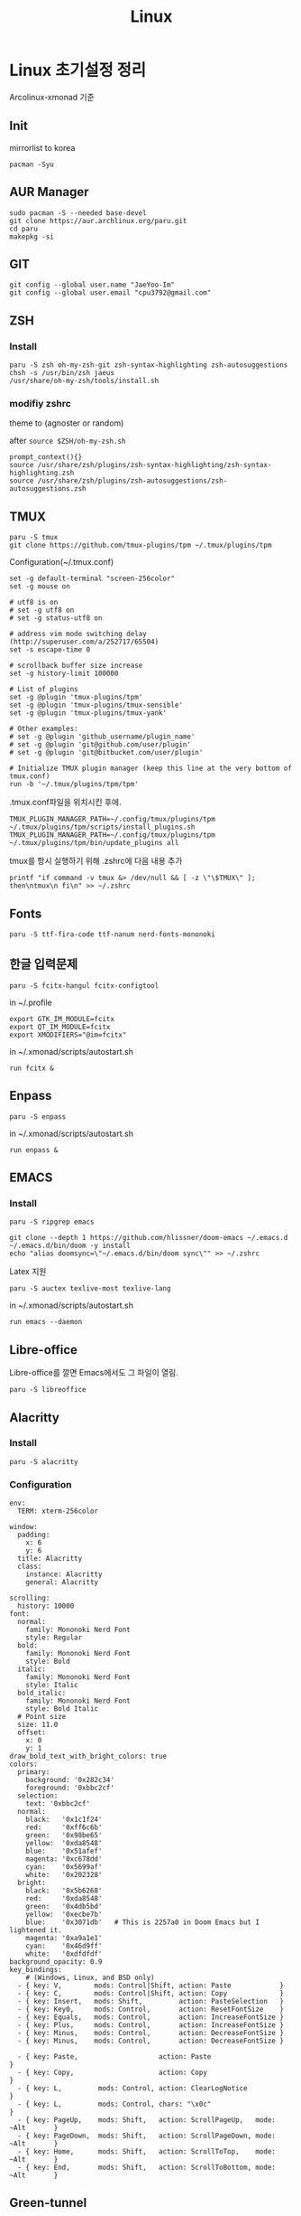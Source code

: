 #+TITLE: Linux

* Linux 초기설정 정리
Arcolinux-xmonad 기준
** Init
mirrorlist to korea
#+begin_src shell
pacman -Syu
#+end_src
** AUR Manager
#+begin_src shell
sudo pacman -S --needed base-devel
git clone https://aur.archlinux.org/paru.git
cd paru
makepkg -si
#+end_src
** GIT
#+begin_src shell
git config --global user.name "JaeYoo-Im"
git config --global user.email "cpu3792@gmail.com"
#+end_src
** ZSH
*** Install
#+begin_src shell
paru -S zsh oh-my-zsh-git zsh-syntax-highlighting zsh-autosuggestions
chsh -s /usr/bin/zsh jaeus
/usr/share/oh-my-zsh/tools/install.sh
#+end_src

*** modifiy zshrc
theme to (agnoster or random)

after =source $ZSH/oh-my-zsh.sh=
#+begin_src shell
prompt_context(){}
source /usr/share/zsh/plugins/zsh-syntax-highlighting/zsh-syntax-highlighting.zsh
source /usr/share/zsh/plugins/zsh-autosuggestions/zsh-autosuggestions.zsh
#+end_src

** TMUX
#+begin_src shell
paru -S tmux
git clone https://github.com/tmux-plugins/tpm ~/.tmux/plugins/tpm
#+end_src

Configuration(~/.tmux.conf)
#+begin_src shell :tangle ./.tmux.conf
set -g default-terminal "screen-256color"
set -g mouse on

# utf8 is on
# set -g utf8 on
# set -g status-utf8 on

# address vim mode switching delay (http://superuser.com/a/252717/65504)
set -s escape-time 0

# scrollback buffer size increase
set -g history-limit 100000

# List of plugins
set -g @plugin 'tmux-plugins/tpm'
set -g @plugin 'tmux-plugins/tmux-sensible'
set -g @plugin 'tmux-plugins/tmux-yank'

# Other examples:
# set -g @plugin 'github_username/plugin_name'
# set -g @plugin 'git@github.com/user/plugin'
# set -g @plugin 'git@bitbucket.com/user/plugin'

# Initialize TMUX plugin manager (keep this line at the very bottom of tmux.conf)
run -b '~/.tmux/plugins/tpm/tpm'
#+end_src

.tmux.conf파일을 위치시킨 후에.
#+begin_src shell
TMUX_PLUGIN_MANAGER_PATH=~/.config/tmux/plugins/tpm ~/.tmux/plugins/tpm/scripts/install_plugins.sh
TMUX_PLUGIN_MANAGER_PATH=~/.config/tmux/plugins/tpm ~/.tmux/plugins/tpm/bin/update_plugins all
#+end_src

tmux를 항시 실행하기 위해 .zshrc에 다음 내용 추가
#+begin_src shell
printf "if command -v tmux &> /dev/null && [ -z \"\$TMUX\" ]; then\ntmux\n fi\n" >> ~/.zshrc
#+end_src
** Fonts
#+begin_src shell
paru -S ttf-fira-code ttf-nanum nerd-fonts-mononoki
#+end_src
** 한글 입력문제
#+begin_src shell
paru -S fcitx-hangul fcitx-configtool
#+end_src
in ~/.profile
#+begin_src shell
export GTK_IM_MODULE=fcitx
export QT_IM_MODULE=fcitx
export XMODIFIERS="@im=fcitx"
#+end_src

in ~/.xmonad/scripts/autostart.sh
#+begin_src shell
run fcitx &
#+end_src

** Enpass
#+begin_src shell
paru -S enpass
#+end_src

in ~/.xmonad/scripts/autostart.sh
#+begin_src shell
run enpass &
#+end_src

** EMACS
*** Install
#+begin_src shell
paru -S ripgrep emacs

git clone --depth 1 https://github.com/hlissner/doom-emacs ~/.emacs.d
~/.emacs.d/bin/doom -y install
echo "alias doomsync=\"~/.emacs.d/bin/doom sync\"" >> ~/.zshrc
#+end_src

Latex 지원
#+begin_src shell
paru -S auctex texlive-most texlive-lang
#+end_src


in ~/.xmonad/scripts/autostart.sh
#+begin_src shell
run emacs --daemon
#+end_src
** Libre-office
Libre-office를 깔면 Emacs에서도 그 파일이 열림.
#+begin_src shell
paru -S libreoffice
#+end_src
** Alacritty
*** Install
#+begin_src shell
paru -S alacritty
#+end_src

*** Configuration
#+begin_src shell :tangle ~/.config/alacritty/alacritty.yml :mkdirp yes
env:
  TERM: xterm-256color

window:
  padding:
    x: 6
    y: 6
  title: Alacritty
  class:
    instance: Alacritty
    general: Alacritty

scrolling:
  history: 10000
font:
  normal:
    family: Mononoki Nerd Font
    style: Regular
  bold:
    family: Mononoki Nerd Font
    style: Bold
  italic:
    family: Mononoki Nerd Font
    style: Italic
  bold_italic:
    family: Mononoki Nerd Font
    style: Bold Italic
  # Point size
  size: 11.0
  offset:
    x: 0
    y: 1
draw_bold_text_with_bright_colors: true
colors:
  primary:
    background: '0x282c34'
    foreground: '0xbbc2cf'
  selection:
    text: '0xbbc2cf'
  normal:
    black:   '0x1c1f24'
    red:     '0xff6c6b'
    green:   '0x98be65'
    yellow:  '0xda8548'
    blue:    '0x51afef'
    magenta: '0xc678dd'
    cyan:    '0x5699af'
    white:   '0x202328'
  bright:
    black:   '0x5b6268'
    red:     '0xda8548'
    green:   '0x4db5bd'
    yellow:  '0xecbe7b'
    blue:    '0x3071db'   # This is 2257a0 in Doom Emacs but I lightened it.
    magenta: '0xa9a1e1'
    cyan:    '0x46d9ff'
    white:   '0xdfdfdf'
background_opacity: 0.9
key_bindings:
    # (Windows, Linux, and BSD only)
  - { key: V,        mods: Control|Shift, action: Paste            }
  - { key: C,        mods: Control|Shift, action: Copy             }
  - { key: Insert,   mods: Shift,         action: PasteSelection   }
  - { key: Key0,     mods: Control,       action: ResetFontSize    }
  - { key: Equals,   mods: Control,       action: IncreaseFontSize }
  - { key: Plus,     mods: Control,       action: IncreaseFontSize }
  - { key: Minus,    mods: Control,       action: DecreaseFontSize }
  - { key: Minus,    mods: Control,       action: DecreaseFontSize }

  - { key: Paste,                    action: Paste                            }
  - { key: Copy,                     action: Copy                             }
  - { key: L,         mods: Control, action: ClearLogNotice                   }
  - { key: L,         mods: Control, chars: "\x0c"                            }
  - { key: PageUp,    mods: Shift,   action: ScrollPageUp,   mode: ~Alt       }
  - { key: PageDown,  mods: Shift,   action: ScrollPageDown, mode: ~Alt       }
  - { key: Home,      mods: Shift,   action: ScrollToTop,    mode: ~Alt       }
  - { key: End,       mods: Shift,   action: ScrollToBottom, mode: ~Alt       }
#+end_src
** Green-tunnel
proxy redirect
#+begin_src shell
npm install green-tunnel
#+end_src
* Proxy
#+begin_src shell
export proxy_addr="http://192.168.1.168:3128"
#+end_src


** Global
#+begin_src shell
echo export http_proxy=$proxy_addr >> ~/.zshrc
echo export HTTP_PROXY=$proxy_addr >> ~/.zshrc
echo export https_proxy=$proxy_addr >> ~/.zshrc
echo export HTTPS_PROXY=$proxy_addr >> ~/.zshrc
echo export ftp_proxy=$proxy_addr >> ~/.zshrc
echo export FTP_PROXY=$proxy_addr >> ~/.zshrc
echo export rsync_proxy=$proxy_addr >> ~/.zshrc
echo export RSYNC_PROXY=$proxy_addr >> ~/.zshrc
#+end_src

Sudo 명령어에 proxy 환경변수 통과
#+begin_src shell
echo "Defaults env_keep += \"*_proxy *_PROXY\"" > ./05_proxy
sudo mv 05_proxy /etc/sudoers.d
sudo chown root:root /etc/sudoers.d/05_proxy
#+end_src

가끔 PGP키를 못받을때
#+begin_src shell
  sudo killall dirmngr
  gpg --keyserver hkp://p80.pool.sks-keyservers.net:80 \
      --keyserver-options "timeout=40 http-proxy=$http_proxy" \
      --recv-keys B0F4253373F8F6F510D42178520A9993A1C052F8
#+end_src

Pacman의 경우에는 =/etc/pacman.d/gnupg/dirmngr.conf= 파일의 keyserver-options을 위와 같이 추가
** Git
#+begin_src shell
git config --global http.proxy $proxy_addr
git config --global https.proxy $proxy_addr
#+end_src
